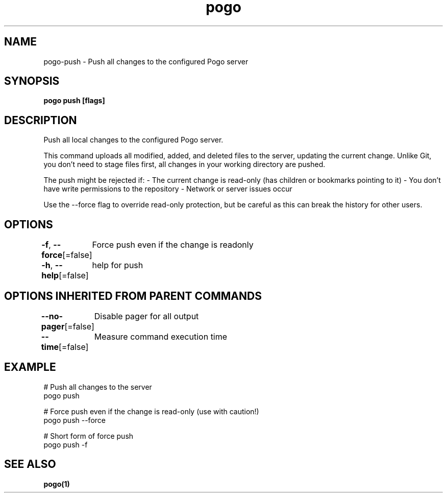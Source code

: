 .nh
.TH "pogo" "1" "Sep 2025" "pogo/dev" "Pogo Manual"

.SH NAME
pogo-push - Push all changes to the configured Pogo server


.SH SYNOPSIS
\fBpogo push [flags]\fP


.SH DESCRIPTION
Push all local changes to the configured Pogo server.

.PP
This command uploads all modified, added, and deleted files to the server,
updating the current change. Unlike Git, you don't need to stage files first,
all changes in your working directory are pushed.

.PP
The push might be rejected if:
- The current change is read-only (has children or bookmarks pointing to it)
- You don't have write permissions to the repository
- Network or server issues occur

.PP
Use the --force flag to override read-only protection, but be careful as this
can break the history for other users.


.SH OPTIONS
\fB-f\fP, \fB--force\fP[=false]
	Force push even if the change is readonly

.PP
\fB-h\fP, \fB--help\fP[=false]
	help for push


.SH OPTIONS INHERITED FROM PARENT COMMANDS
\fB--no-pager\fP[=false]
	Disable pager for all output

.PP
\fB--time\fP[=false]
	Measure command execution time


.SH EXAMPLE
.EX
# Push all changes to the server
pogo push

# Force push even if the change is read-only (use with caution!)
pogo push --force

# Short form of force push
pogo push -f
.EE


.SH SEE ALSO
\fBpogo(1)\fP
